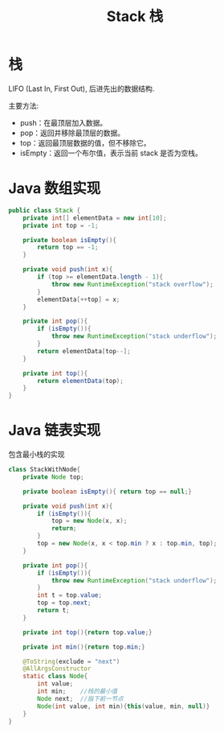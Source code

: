 # -*-mode:org;coding:utf-8-*-
# Created:  zhuji 02/12/2020
# Modified: zhuji 02/12/2020 16:44

#+OPTIONS: toc:nil num:nil
#+BIND: org-html-link-home "https://zhujing0227.github.io/images"
#+TITLE: Stack 栈

#+begin_export md
---
layout: post
title: Stack 栈
categories: DataStructure
tags: [stack, data-structure]
comments: true
---
#+end_export

* 栈
  LIFO (Last In, First Out), 后进先出的数据结构.

  主要方法:
  - push：在最顶层加入数据。
  - pop：返回并移除最顶层的数据。
  - top：返回最顶层数据的值，但不移除它。
  - isEmpty：返回一个布尔值，表示当前 stack 是否为空栈。

* Java 数组实现
  #+BEGIN_SRC java
    public class Stack {
        private int[] elementData = new int[10];
        private int top = -1;

        private boolean isEmpty(){
            return top == -1;
        }

        private void push(int x){
            if (top >= elementData.length - 1){
                throw new RuntimeException("stack overflow");
            }
            elementData[++top] = x;
        }

        private int pop(){
            if (isEmpty()){
                throw new RuntimeException("stack underflow");
            }
            return elementData[top--];
        }

        private int top(){
            return elementData(top);
        }
    }

  #+END_SRC

* Java 链表实现
  包含最小栈的实现
  #+BEGIN_SRC java
    class StackWithNode{
        private Node top;

        private boolean isEmpty(){ return top == null;}

        private void push(int x){
            if (isEmpty()){
                top = new Node(x, x);
                return;
            }
            top = new Node(x, x < top.min ? x : top.min, top);
        }

        private int pop(){
            if (isEmpty()){
                throw new RuntimeException("stack underflow");
            }
            int t = top.value;
            top = top.next;
            return t;
        }

        private int top(){return top.value;}

        private int min(){return top.min;}

        @ToString(exclude = "next")
        @AllArgsConstructor
        static class Node{
            int value;
            int min;    //栈的最小值
            Node next;  //指下前一节点
            Node(int value, int min){this(value, min, null)}
        }
    }

  #+END_SRC
